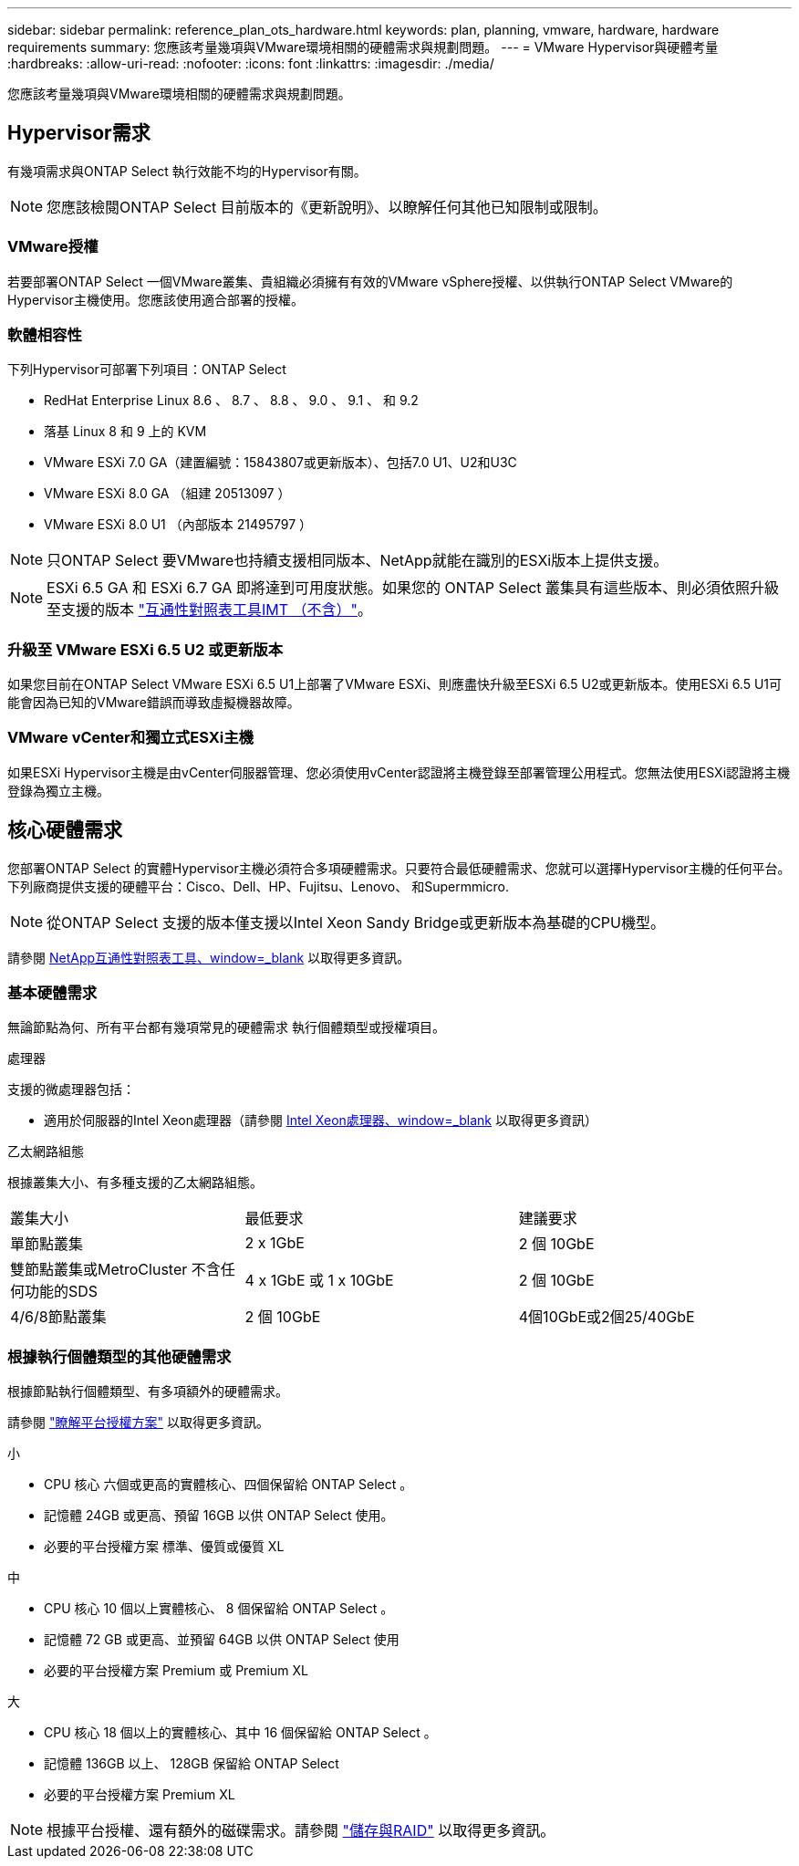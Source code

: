---
sidebar: sidebar 
permalink: reference_plan_ots_hardware.html 
keywords: plan, planning, vmware, hardware, hardware requirements 
summary: 您應該考量幾項與VMware環境相關的硬體需求與規劃問題。 
---
= VMware Hypervisor與硬體考量
:hardbreaks:
:allow-uri-read: 
:nofooter: 
:icons: font
:linkattrs: 
:imagesdir: ./media/


[role="lead"]
您應該考量幾項與VMware環境相關的硬體需求與規劃問題。



== Hypervisor需求

有幾項需求與ONTAP Select 執行效能不均的Hypervisor有關。


NOTE: 您應該檢閱ONTAP Select 目前版本的《更新說明》、以瞭解任何其他已知限制或限制。



=== VMware授權

若要部署ONTAP Select 一個VMware叢集、貴組織必須擁有有效的VMware vSphere授權、以供執行ONTAP Select VMware的Hypervisor主機使用。您應該使用適合部署的授權。



=== 軟體相容性

下列Hypervisor可部署下列項目：ONTAP Select

* RedHat Enterprise Linux 8.6 、 8.7 、 8.8 、 9.0 、 9.1 、 和 9.2
* 落基 Linux 8 和 9 上的 KVM
* VMware ESXi 7.0 GA（建置編號：15843807或更新版本）、包括7.0 U1、U2和U3C
* VMware ESXi 8.0 GA （組建 20513097 ）
* VMware ESXi 8.0 U1 （內部版本 21495797 ）



NOTE: 只ONTAP Select 要VMware也持續支援相同版本、NetApp就能在識別的ESXi版本上提供支援。


NOTE: ESXi 6.5 GA 和 ESXi 6.7 GA 即將達到可用度狀態。如果您的 ONTAP Select 叢集具有這些版本、則必須依照升級至支援的版本 https://mysupport.netapp.com/matrix["互通性對照表工具IMT （不含）"^]。



=== 升級至 VMware ESXi 6.5 U2 或更新版本

如果您目前在ONTAP Select VMware ESXi 6.5 U1上部署了VMware ESXi、則應盡快升級至ESXi 6.5 U2或更新版本。使用ESXi 6.5 U1可能會因為已知的VMware錯誤而導致虛擬機器故障。



=== VMware vCenter和獨立式ESXi主機

如果ESXi Hypervisor主機是由vCenter伺服器管理、您必須使用vCenter認證將主機登錄至部署管理公用程式。您無法使用ESXi認證將主機登錄為獨立主機。



== 核心硬體需求

您部署ONTAP Select 的實體Hypervisor主機必須符合多項硬體需求。只要符合最低硬體需求、您就可以選擇Hypervisor主機的任何平台。下列廠商提供支援的硬體平台：Cisco、Dell、HP、Fujitsu、Lenovo、 和Supermmicro.


NOTE: 從ONTAP Select 支援的版本僅支援以Intel Xeon Sandy Bridge或更新版本為基礎的CPU機型。

請參閱 https://mysupport.netapp.com/matrix["NetApp互通性對照表工具、window=_blank"] 以取得更多資訊。



=== 基本硬體需求

無論節點為何、所有平台都有幾項常見的硬體需求
執行個體類型或授權項目。

.處理器
支援的微處理器包括：

* 適用於伺服器的Intel Xeon處理器（請參閱 link:https://www.intel.com/content/www/us/en/products/processors/xeon/view-all.html?Processor+Type=1003["Intel Xeon處理器、window=_blank"] 以取得更多資訊）


.乙太網路組態
根據叢集大小、有多種支援的乙太網路組態。

[cols="30,35,35"]
|===


| 叢集大小 | 最低要求 | 建議要求 


| 單節點叢集 | 2 x 1GbE | 2 個 10GbE 


| 雙節點叢集或MetroCluster 不含任何功能的SDS | 4 x 1GbE 或 1 x 10GbE | 2 個 10GbE 


| 4/6/8節點叢集 | 2 個 10GbE | 4個10GbE或2個25/40GbE 
|===


=== 根據執行個體類型的其他硬體需求

根據節點執行個體類型、有多項額外的硬體需求。

請參閱 link:concept_lic_platforms.html["瞭解平台授權方案"] 以取得更多資訊。

.小
* CPU 核心
六個或更高的實體核心、四個保留給 ONTAP Select 。
* 記憶體
24GB 或更高、預留 16GB 以供 ONTAP Select 使用。
* 必要的平台授權方案
標準、優質或優質 XL


.中
* CPU 核心
10 個以上實體核心、 8 個保留給 ONTAP Select 。
* 記憶體
72 GB 或更高、並預留 64GB 以供 ONTAP Select 使用
* 必要的平台授權方案
Premium 或 Premium XL


.大
* CPU 核心
18 個以上的實體核心、其中 16 個保留給 ONTAP Select 。
* 記憶體
136GB 以上、 128GB 保留給 ONTAP Select
* 必要的平台授權方案
Premium XL



NOTE: 根據平台授權、還有額外的磁碟需求。請參閱 link:reference_plan_ots_storage.html["儲存與RAID"] 以取得更多資訊。
